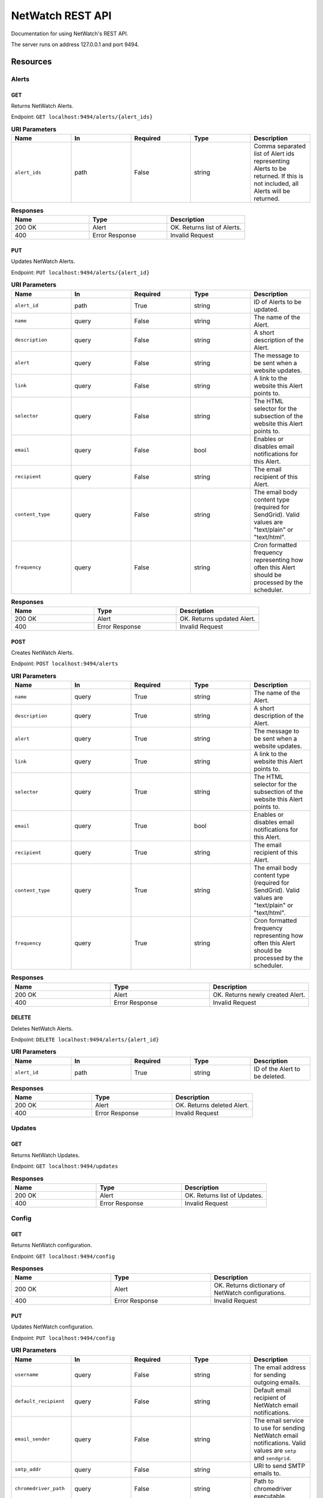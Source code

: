 =================
NetWatch REST API
=================
Documentation for using NetWatch's REST API.

The server runs on address 127.0.0.1 and port 9494.

Resources
=========

**Alerts**
----------

GET
~~~
Returns NetWatch Alerts.

Endpoint: ``GET localhost:9494/alerts/{alert_ids}``

.. list-table:: **URI Parameters**
    :widths: 25 25 25 25 25
    :header-rows: 1

    * - Name
      - In
      - Required
      - Type
      - Description
    * - ``alert_ids``
      - path
      - False
      - string
      - Comma separated list of Alert ids representing Alerts to be returned. If this is not included, all Alerts will be returned.

.. list-table:: **Responses**
    :widths: 25 25 25
    :header-rows: 1

    * - Name
      - Type
      - Description
    * - 200 OK
      - Alert
      - OK. Returns list of Alerts.
    * - 400
      - Error Response
      - Invalid Request

PUT
~~~
Updates NetWatch Alerts.

Endpoint: ``PUT localhost:9494/alerts/{alert_id}``

.. list-table:: **URI Parameters**
    :widths: 25 25 25 25 25
    :header-rows: 1

    * - Name
      - In
      - Required
      - Type
      - Description
    * - ``alert_id``
      - path
      - True
      - string
      - ID of Alerts to be updated.
    * - ``name``
      - query
      - False
      - string
      - The name of the Alert.
    * - ``description``
      - query
      - False
      - string
      - A short description of the Alert.
    * - ``alert``
      - query
      - False
      - string
      - The message to be sent when a website updates.
    * - ``link``
      - query
      - False
      - string
      - A link to the website this Alert points to.
    * - ``selector``
      - query
      - False
      - string
      - The HTML selector for the subsection of the website this Alert points to.
    * - ``email``
      - query
      - False
      - bool
      - Enables or disables email notifications for this Alert.
    * - ``recipient``
      - query
      - False
      - string
      - The email recipient of this Alert.
    * - ``content_type``
      - query
      - False
      - string
      - The email body content type (required for SendGrid). Valid values are "text/plain" or "text/html".
    * - ``frequency``
      - query
      - False
      - string
      - Cron formatted frequency representing how often this Alert should be processed by the scheduler.

.. list-table:: **Responses**
    :widths: 25 25 25
    :header-rows: 1

    * - Name
      - Type
      - Description
    * - 200 OK
      - Alert
      - OK. Returns updated Alert.
    * - 400
      - Error Response
      - Invalid Request

POST
~~~~
Creates NetWatch Alerts.

Endpoint: ``POST localhost:9494/alerts``

.. list-table:: **URI Parameters**
    :widths: 25 25 25 25 25
    :header-rows: 1

    * - Name
      - In
      - Required
      - Type
      - Description
    * - ``name``
      - query
      - True
      - string
      - The name of the Alert.
    * - ``description``
      - query
      - True
      - string
      - A short description of the Alert.
    * - ``alert``
      - query
      - True
      - string
      - The message to be sent when a website updates.
    * - ``link``
      - query
      - True
      - string
      - A link to the website this Alert points to.
    * - ``selector``
      - query
      - True
      - string
      - The HTML selector for the subsection of the website this Alert points to.
    * - ``email``
      - query
      - True
      - bool
      - Enables or disables email notifications for this Alert.
    * - ``recipient``
      - query
      - True
      - string
      - The email recipient of this Alert.
    * - ``content_type``
      - query
      - True
      - string
      - The email body content type (required for SendGrid). Valid values are "text/plain" or "text/html".
    * - ``frequency``
      - query
      - True
      - string
      - Cron formatted frequency representing how often this Alert should be processed by the scheduler.

.. list-table:: **Responses**
    :widths: 25 25 25
    :header-rows: 1

    * - Name
      - Type
      - Description
    * - 200 OK
      - Alert
      - OK. Returns newly created Alert.
    * - 400
      - Error Response
      - Invalid Request

DELETE
~~~~~~
Deletes NetWatch Alerts.

Endpoint: ``DELETE localhost:9494/alerts/{alert_id}``

.. list-table:: **URI Parameters**
    :widths: 25 25 25 25 25
    :header-rows: 1

    * - Name
      - In
      - Required
      - Type
      - Description
    * - ``alert_id``
      - path
      - True
      - string
      - ID of the Alert to be deleted.

.. list-table:: **Responses**
    :widths: 25 25 25
    :header-rows: 1

    * - Name
      - Type
      - Description
    * - 200 OK
      - Alert
      - OK. Returns deleted Alert.
    * - 400
      - Error Response
      - Invalid Request

**Updates**
-----------

GET
~~~
Returns NetWatch Updates.

Endpoint: ``GET localhost:9494/updates``

.. list-table:: **Responses**
    :widths: 25 25 25
    :header-rows: 1

    * - Name
      - Type
      - Description
    * - 200 OK
      - Alert
      - OK. Returns list of Updates.
    * - 400
      - Error Response
      - Invalid Request

**Config**
----------

GET
~~~
Returns NetWatch configuration.

Endpoint: ``GET localhost:9494/config``

.. list-table:: **Responses**
    :widths: 25 25 25
    :header-rows: 1

    * - Name
      - Type
      - Description
    * - 200 OK
      - Alert
      - OK. Returns dictionary of NetWatch configurations.
    * - 400
      - Error Response
      - Invalid Request

PUT
~~~~
Updates NetWatch configuration.

Endpoint: ``PUT localhost:9494/config``

.. list-table:: **URI Parameters**
    :widths: 25 25 25 25 25
    :header-rows: 1

    * - Name
      - In
      - Required
      - Type
      - Description
    * - ``username``
      - query
      - False
      - string
      - The email address for sending outgoing emails.
    * - ``default_recipient``
      - query
      - False
      - string
      - Default email recipient of NetWatch email notifications.
    * - ``email_sender``
      - query
      - False
      - string
      - The email service to use for sending NetWatch email notifications. Valid values are ``smtp`` and ``sendgrid``.
    * - ``smtp_addr``
      - query
      - False
      - string
      - URI to send SMTP emails to.
    * - ``chromedriver_path``
      - query
      - False
      - string
      - Path to chromedriver executable.

.. list-table:: **Responses**
    :widths: 25 25 25
    :header-rows: 1

    * - Name
      - Type
      - Description
    * - 200 OK
      - Alert
      - OK.
    * - 400
      - Error Response
      - Invalid Request